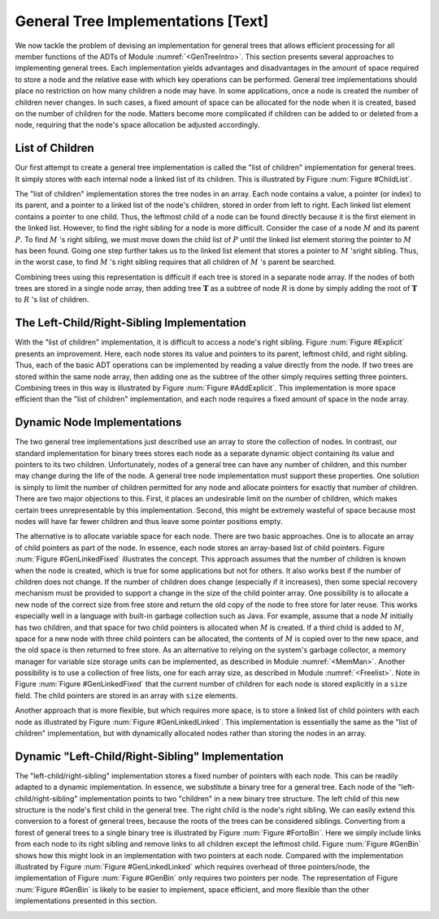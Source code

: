 .. This file is part of the OpenDSA eTextbook project. See
.. http://algoviz.org/OpenDSA for more details.
.. Copyright (c) 2012-2013 by the OpenDSA Project Contributors, and
.. distributed under an MIT open source license.

.. avmetadata::
   :author: Cliff Shaffer
   :prerequisites:
   :topic: General Trees

General Tree Implementations [Text]
===================================

We now tackle the problem of devising an implementation for general
trees that allows efficient processing for all member functions of the
ADTs of Module :numref:`<GenTreeIntro>`.
This section presents several approaches to implementing general
trees.
Each implementation yields  advantages and disadvantages in the amount
of space required to store a node and the relative ease with which
key operations can be performed.
General tree implementations should place no restriction on how many
children a node may have.
In some applications, once a node is created the number of children
never changes.
In such cases, a fixed amount of space can be allocated for the
node when it is created, based on the number of children for the node.
Matters become more complicated if children can be added to or deleted
from a node, requiring that the node's space allocation be adjusted
accordingly.

List of Children
----------------

Our first attempt to create a general tree implementation is called
the "list of children" implementation for general trees.
It simply stores with each internal node a
linked list of its children.
This is illustrated by Figure :num:`Figure #ChildList`.

.. _ChildList:

.. odsafig:: Images/ChildLst.png
   :width: 400
   :align: center
   :capalign: justify
   :figwidth: 90%
   :alt: The "list of children" implementation for general trees.

   The "list of children" implementation for general trees.
   The column of numbers to the left of the node array labels the
   array indices.
   The column labeled "Val" stores node values.
   The column labeled "Par" stores indices (or pointers) to the
   parents.
   The last column stores pointers to the linked list of children for
   each internal node.
   Each element of the linked list stores a pointer to
   one of the node's children (shown as the array index of the target
   node).

The "list of children" implementation stores the tree nodes in an
array.
Each node contains a value, a pointer (or index) to its parent, and a
pointer to a linked list of the node's children, stored in order from
left to right.
Each linked list element contains a pointer to one child.
Thus, the leftmost child of a node can be found directly because it is
the first element in the linked list.
However, to find the right sibling for a node is more difficult.
Consider the case of a node :math:`M` and its parent :math:`P`.
To find :math:`M` 's right sibling, we must move down the child list
of :math:`P` until the linked list element storing the pointer
to :math:`M` has been found.
Going one step further takes us to the linked list element that stores
a pointer to :math:`M` 'sright sibling.
Thus, in the worst case, to find :math:`M` 's right sibling requires
that all children of :math:`M` 's parent be searched.

Combining trees using this representation is difficult if each tree
is stored in a separate node array.
If the nodes of both trees are stored in a single node array, then
adding tree :math:`\mathbf{T}` as a subtree of node :math:`R` is done
by simply adding the root of :math:`\mathbf{T}` to :math:`R` 's list
of children.

The Left-Child/Right-Sibling Implementation
-------------------------------------------

With the "list of children" implementation, it is difficult to
access a node's right sibling.
Figure :num:`Figure #Explicit` presents an improvement.
Here, each node stores its value and pointers to its parent, leftmost
child, and right sibling.
Thus, each of the basic ADT operations can be implemented by reading a
value directly from the node.
If two trees are stored within the same node array, then adding one
as the subtree of the other simply requires setting three pointers.
Combining trees in this way is illustrated by
Figure :num:`Figure #AddExplicit`.
This implementation is more space efficient than the
"list of children" implementation, and each node requires a fixed
amount of space in the node array.

.. _Explicit:

.. odsafig:: Images/Explicit.png
   :width: 350
   :align: center
   :capalign: center
   :figwidth: 90%
   :alt: The left-child/right-sibling implementation

   The "left-child/right-sibling" implementation.

.. _AddExplicit:

.. odsafig:: Images/ExpliAdd.png
   :width: 350
   :align: center
   :capalign: center
   :figwidth: 90%
   :alt: Combining two trees

   Combining two trees that use the "left-child/right-sibling"
   implementation.
   The subtree rooted at :math:`R` in Figure :num:`Figure #Explicit`
   now becomes the first child of :math:`R'`.
   Three pointers are adjusted in the node array:
   The left-child field of :math:`R'` now points to node :math:`R`,
   while the right-sibling field for :math:`R` points to node
   :math:`X`.
   The parent field of node :math:`R` points to
   node :math:`R'`.

Dynamic Node Implementations
----------------------------

The two general tree implementations just described use an
array to store the collection of nodes.
In contrast, our standard implementation for binary trees stores each
node as a separate dynamic object containing its value and pointers to
its two children.
Unfortunately, nodes of a general tree can have any number of
children, and this number may change during the life of the node.
A general tree node implementation must support these properties.
One solution is simply to limit the number of children permitted for
any node and allocate pointers for exactly that number of children.
There are two major objections to this.
First, it places an undesirable limit on the number of children, which
makes certain trees unrepresentable by this implementation.
Second, this might be extremely wasteful of space because most
nodes will have far fewer children and thus leave some pointer
positions empty.

The alternative is to allocate variable space for each node.
There are two basic approaches.
One is to allocate an array of child pointers as part of the node.
In essence, each node stores an array-based list of child pointers.
Figure :num:`Figure #GenLinkedFixed` illustrates the concept.
This approach assumes that the number of children is known when the
node is created, which is true for some applications but not for
others.
It also works best if the number of children does not change.
If the number of children does change (especially if it increases),
then some special recovery mechanism must be provided to support
a change in the size of the child pointer array.
One possibility is to allocate a new node of the correct size from
free store and return the old copy of the node to free store for
later reuse.
This works especially well in a language with built-in garbage
collection such as Java.
For example, assume that a node :math:`M` initially has two children,
and that space for two child pointers is allocated when :math:`M` is
created.
If a third child is added to :math:`M`, space for a new node with
three child pointers can be allocated, the contents of :math:`M` is
copied over to the new space, and the old space is then returned to
free store.
As an alternative to relying on the system's garbage collector,
a memory manager for variable size storage units can be implemented,
as described in Module :numref:`<MemMan>`.
Another possibility is to use a collection of free lists, one for each
array size, as described in Module :numref:`<Freelist>`.
Note in Figure :num:`Figure #GenLinkedFixed` that the current number
of children for each node is stored explicitly in a ``size`` field.
The child pointers are stored in an array with ``size`` elements.

.. _GenLinkedFixed:

.. odsafig:: Images/GenLkFx.png
   :width: 400
   :align: center
   :capalign: justify
   :figwidth: 90%
   :alt: A dynamic general tree with fixed-size arrays

   A dynamic general tree representation with fixed-size arrays for
   the child pointers. (a) The general tree. (b) The tree representation.
   For each node, the first field stores the node value while the second
   field stores the size of the child pointer array.

Another approach that is more flexible, but which requires more space, 
is to store a linked list of child pointers with each node
as illustrated by Figure :num:`Figure #GenLinkedLinked`.
This implementation is essentially the same as the "list of
children" implementation, but with
dynamically allocated nodes rather than storing the nodes in an
array.

.. _GenLinkedLinked:

.. odsafig:: Images/GenLkLk.png
   :width: 400
   :align: center
   :capalign: justify
   :figwidth: 90%
   :alt: A dynamic general tree with linked lists of child pointers

   A dynamic general tree representation with linked lists of child
   pointers.
   (a) The general tree.
   (b) The tree representation.

Dynamic "Left-Child/Right-Sibling" Implementation
-------------------------------------------------

The "left-child/right-sibling" implementation
stores a fixed number of pointers with each node.
This can be readily adapted to a dynamic implementation.
In essence, we substitute a binary tree for a
general tree.
Each node of the "left-child/right-sibling" implementation points to
two "children" in a new binary tree structure.
The left child of this new structure is the node's first child
in the general tree.
The right child is the node's right sibling.
We can easily extend this conversion to a forest of general trees,
because the roots of the trees can be considered siblings.
Converting from a forest of general trees to a single binary tree is
illustrated by Figure :num:`Figure #FortoBin`.
Here we simply include links from each node to its right sibling and
remove links to all children except the leftmost child.
Figure :num:`Figure #GenBin` shows how this might look in an
implementation with two pointers at each node.
Compared with the implementation illustrated by
Figure :num:`Figure #GenLinkedLinked` which requires overhead of three
pointers/node, the implementation of Figure :num:`Figure #GenBin` only
requires two pointers per node.
The representation of Figure :num:`Figure #GenBin` is likely to be
easier to implement, space efficient, and more flexible than the other
implementations presented in this section.

.. _FortoBin:

.. odsafig:: Images/FortoBin.png
   :width: 400
   :align: center
   :capalign: justify
   :figwidth: 90%
   :alt: Converting from a forest of general trees to a binary tree

   Converting from a forest of general trees to a single binary tree.
   Each node stores pointers to its left child and right sibling.
   The tree roots are assumed to be siblings for the purpose of
   converting.

.. _GenBin:

.. odsafig:: Images/GenBin.png
   :width: 400
   :align: center
   :capalign: justify
   :figwidth: 90%
   :alt: Dynamic "left-child/right-sibling" representation

   A general tree converted to the dynamic "left-child/right-sibling"
   representation.
   Compared to the representation of
   Figure :num:`Figure #GenLinkedLinked`, this
   representation requires less space.
